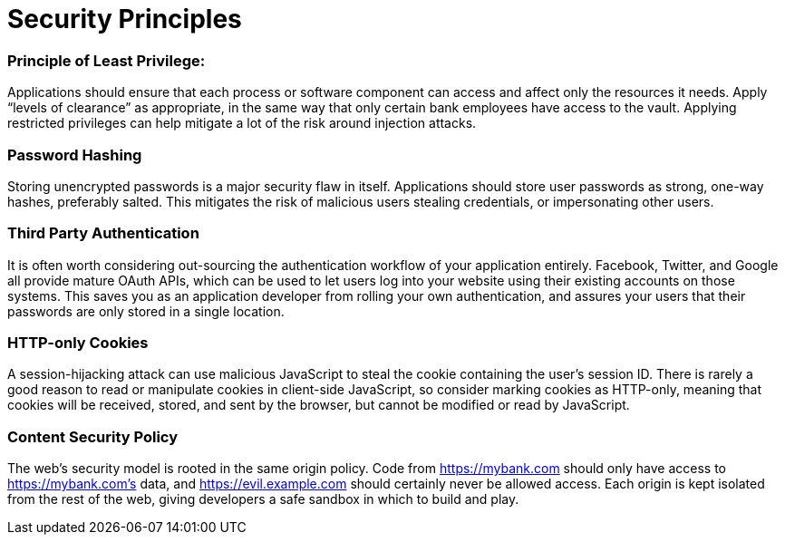 # Security Principles

### Principle of Least Privilege:
Applications should ensure that each process or software component can access and affect only the resources it needs. Apply “levels of clearance” as appropriate, in the same way that only certain bank employees have access to the vault. Applying restricted privileges can help mitigate a lot of the risk around injection attacks.

### Password Hashing
Storing unencrypted passwords is a major security flaw in itself. Applications should store user passwords as strong, one-way hashes, preferably salted. This mitigates the risk of malicious users stealing credentials, or impersonating other users.

### Third Party Authentication
It is often worth considering out-sourcing the authentication workflow of your application entirely. Facebook, Twitter, and Google all provide mature OAuth APIs, which can be used to let users log into your website using their existing accounts on those systems. This saves you as an application developer from rolling your own authentication, and assures your users that their passwords are only stored in a single location.

### HTTP-only Cookies
A session-hijacking attack can use malicious JavaScript to steal the cookie containing the user’s session ID. There is rarely a good reason to read or manipulate cookies in client-side JavaScript, so consider marking cookies as HTTP-only, meaning that cookies will be received, stored, and sent by the browser, but cannot be modified or read by JavaScript.

### Content Security Policy
The web’s security model is rooted in the same origin policy. 
Code from https://mybank.com should only have access to https://mybank.com’s data, and https://evil.example.com should certainly never be allowed access. Each origin is kept isolated from the rest of the web, giving developers a safe sandbox in which to build and play. 
